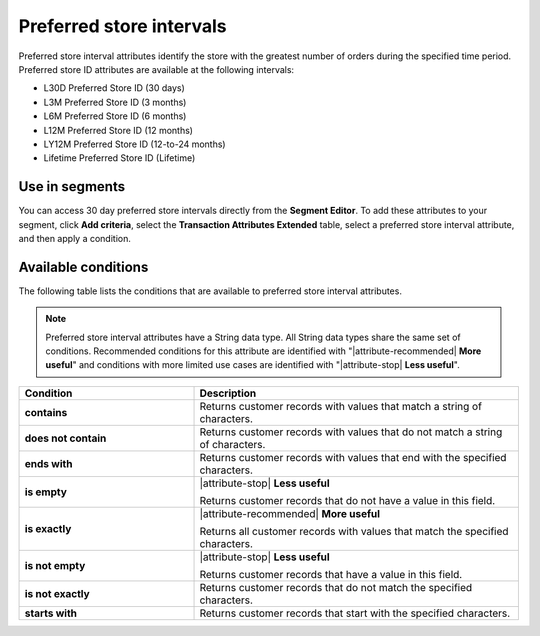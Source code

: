 .. 
.. https://docs.amperity.com/reference/
.. 


.. meta::
    :description lang=en:
        Preferred stores at defined intervals, such as 30 days, 3 months, or 12 months.

.. meta::
    :content class=swiftype name=body data-type=text:
        Preferred stores at defined intervals, such as 30 days, 3 months, or 12 months.

.. meta::
    :content class=swiftype name=title data-type=string:
        Preferred store intervals

==================================================
Preferred store intervals
==================================================

.. attribute-stores-preferred-start

Preferred store interval attributes identify the store with the greatest number of orders during the specified time period. Preferred store ID attributes are available at the following intervals:

* L30D Preferred Store ID (30 days)
* L3M Preferred Store ID (3 months)
* L6M Preferred Store ID (6 months)
* L12M Preferred Store ID (12 months)
* LY12M Preferred Store ID (12-to-24 months)
* Lifetime Preferred Store ID (Lifetime)

.. attribute-stores-preferred-end


.. _attribute-stores-preferred-segment:

Use in segments
==================================================

.. attribute-stores-preferred-segment-start

You can access 30 day preferred store intervals directly from the **Segment Editor**. To add these attributes to your segment, click **Add criteria**, select the **Transaction Attributes Extended** table, select a preferred store interval attribute, and then apply a condition.

.. attribute-stores-preferred-segment-end


.. _attribute-stores-preferred-conditions:

Available conditions
==================================================

.. attribute-stores-preferred-conditions-start

The following table lists the conditions that are available to preferred store interval attributes.

.. note:: Preferred store interval attributes have a String data type. All String data types share the same set of conditions. Recommended conditions for this attribute are identified with "|attribute-recommended| **More useful**" and conditions with more limited use cases are identified with "|attribute-stop| **Less useful**".

.. list-table::
   :widths: 35 65
   :header-rows: 1

   * - Condition
     - Description

   * - **contains**
     - Returns customer records with values that match a string of characters.

   * - **does not contain**
     - Returns customer records with values that do not match a string of characters.

   * - **ends with**
     - Returns customer records with values that end with the specified characters.

   * - **is empty**
     - |attribute-stop| **Less useful**

       Returns customer records that do not have a value in this field.

   * - **is exactly**
     - |attribute-recommended| **More useful**

       Returns all customer records with values that match the specified characters.

   * - **is not empty**
     - |attribute-stop| **Less useful**

       Returns customer records that have a value in this field.

   * - **is not exactly**
     - Returns customer records that do not match the specified characters.

   * - **starts with**
     - Returns customer records that start with the specified characters.

.. attribute-stores-preferred-conditions-end
